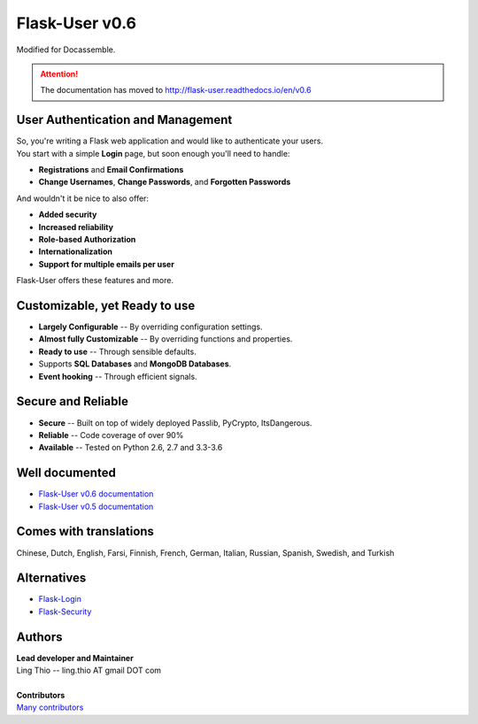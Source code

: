 Flask-User v0.6
===============

Modified for Docassemble.

.. attention::

    The documentation has moved to http://flask-user.readthedocs.io/en/v0.6


User Authentication and Management
----------------------------------

| So, you're writing a Flask web application and would like to authenticate your users.
| You start with a simple **Login** page, but soon enough you'll need to handle:

* **Registrations** and **Email Confirmations**
* **Change Usernames**, **Change Passwords**, and **Forgotten Passwords**

And wouldn't it be nice to also offer:

* **Added security**
* **Increased reliability**
* **Role-based Authorization**
* **Internationalization**
* **Support for multiple emails per user**

| Flask-User offers these features and more.


Customizable, yet Ready to use
------------------------------
* **Largely Configurable** -- By overriding configuration settings.
* **Almost fully Customizable** -- By overriding functions and properties.
* **Ready to use** -- Through sensible defaults.
* Supports **SQL Databases** and **MongoDB Databases**.
* **Event hooking** -- Through efficient signals.


Secure and Reliable
-------------------
* **Secure** -- Built on top of widely deployed Passlib, PyCrypto, ItsDangerous.
* **Reliable** -- Code coverage of over 90%
* **Available** -- Tested on Python 2.6, 2.7 and 3.3-3.6


Well documented
---------------
- `Flask-User v0.6 documentation <http://flask-user.readthedocs.io/en/v0.6/>`_
- `Flask-User v0.5 documentation <http://flask-user.readthedocs.io/en/v0.5/>`_


Comes with translations
-----------------------
Chinese, Dutch, English, Farsi, Finnish, French, German, Italian, Russian, Spanish, Swedish, and Turkish


Alternatives
------------
* `Flask-Login <https://flask-login.readthedocs.org/en/latest/>`_
* `Flask-Security <https://pythonhosted.org/Flask-Security/>`_

Authors
-------
| **Lead developer and Maintainer**
| Ling Thio -- ling.thio AT gmail DOT com
|
| **Contributors**
| `Many contributors <https://github.com/lingthio/Flask-User/graphs/contributors>`_
